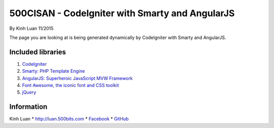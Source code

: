 ###################
500CISAN - CodeIgniter with Smarty and AngularJS
###################

By Kinh Luan 11/2015

The page you are looking at is being generated dynamically by CodeIgniter with Smarty and AngularJS.

*******************
Included libraries
*******************

1. `CodeIgniter <http://www.codeigniter.com/download>`_ 
2. `Smarty: PHP Template Engine <http://www.smarty.net/download>`_ 
3. `AngularJS: Superheroic JavaScript MVW Framework <https://angularjs.org/>`_ 
4. `Font Awesome, the iconic font and CSS toolkit <https://fortawesome.github.io/Font-Awesome/>`_ 
5. `jQuery <https://jquery.com/>`_ 

*******************
Information
*******************

Kinh Luan
* `http://luan.500bits.com <http://luan.500bits.com>`_ 
* `Facebook <https://www.facebook.com/kinhluan.buihuynh>`_ 
* `GitHub <https://github.com/kinhluan>`_ 
